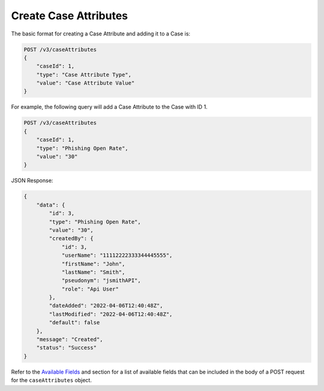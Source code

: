 Create Case Attributes
----------------------

The basic format for creating a Case Attribute and adding it to a Case is:

.. code::

    POST /v3/caseAttributes
    {
        "caseId": 1,
        "type": "Case Attribute Type",
        "value": "Case Attribute Value"
    }
  
For example, the following query will add a Case Attribute to the Case with ID 1.

.. code::

    POST /v3/caseAttributes
    {
        "caseId": 1,
        "type": "Phishing Open Rate",
        "value": "30"
    }

JSON Response:

.. code:: json

    {
        "data": {
            "id": 3,
            "type": "Phishing Open Rate",
            "value": "30",
            "createdBy": {
                "id": 3,
                "userName": "11112222333344445555",
                "firstName": "John",
                "lastName": "Smith",
                "pseudonym": "jsmithAPI",
                "role": "Api User"
            },
            "dateAdded": "2022-04-06T12:40:48Z",
            "lastModified": "2022-04-06T12:40:48Z",
            "default": false
        },
        "message": "Created",
        "status": "Success"
    }

Refer to the `Available Fields <#available-fields>`_ and section for a list of available fields that can be included in the body of a POST request for the ``caseAttributes`` object.